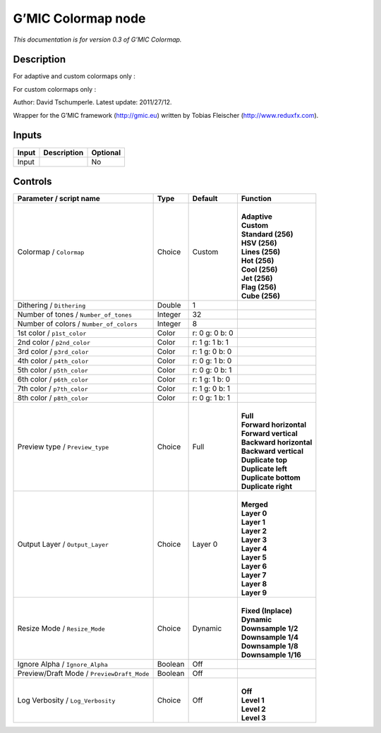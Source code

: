 .. _eu.gmic.Colormap:

G’MIC Colormap node
===================

*This documentation is for version 0.3 of G’MIC Colormap.*

Description
-----------

For adaptive and custom colormaps only :

For custom colormaps only :

Author: David Tschumperle. Latest update: 2011/27/12.

Wrapper for the G’MIC framework (http://gmic.eu) written by Tobias Fleischer (http://www.reduxfx.com).

Inputs
------

+-------+-------------+----------+
| Input | Description | Optional |
+=======+=============+==========+
| Input |             | No       |
+-------+-------------+----------+

Controls
--------

.. tabularcolumns:: |>{\raggedright}p{0.2\columnwidth}|>{\raggedright}p{0.06\columnwidth}|>{\raggedright}p{0.07\columnwidth}|p{0.63\columnwidth}|

.. cssclass:: longtable

+--------------------------------------------+---------+----------------+---------------------------+
| Parameter / script name                    | Type    | Default        | Function                  |
+============================================+=========+================+===========================+
| Colormap / ``Colormap``                    | Choice  | Custom         | |                         |
|                                            |         |                | | **Adaptive**            |
|                                            |         |                | | **Custom**              |
|                                            |         |                | | **Standard (256)**      |
|                                            |         |                | | **HSV (256)**           |
|                                            |         |                | | **Lines (256)**         |
|                                            |         |                | | **Hot (256)**           |
|                                            |         |                | | **Cool (256)**          |
|                                            |         |                | | **Jet (256)**           |
|                                            |         |                | | **Flag (256)**          |
|                                            |         |                | | **Cube (256)**          |
+--------------------------------------------+---------+----------------+---------------------------+
| Dithering / ``Dithering``                  | Double  | 1              |                           |
+--------------------------------------------+---------+----------------+---------------------------+
| Number of tones / ``Number_of_tones``      | Integer | 32             |                           |
+--------------------------------------------+---------+----------------+---------------------------+
| Number of colors / ``Number_of_colors``    | Integer | 8              |                           |
+--------------------------------------------+---------+----------------+---------------------------+
| 1st color / ``p1st_color``                 | Color   | r: 0 g: 0 b: 0 |                           |
+--------------------------------------------+---------+----------------+---------------------------+
| 2nd color / ``p2nd_color``                 | Color   | r: 1 g: 1 b: 1 |                           |
+--------------------------------------------+---------+----------------+---------------------------+
| 3rd color / ``p3rd_color``                 | Color   | r: 1 g: 0 b: 0 |                           |
+--------------------------------------------+---------+----------------+---------------------------+
| 4th color / ``p4th_color``                 | Color   | r: 0 g: 1 b: 0 |                           |
+--------------------------------------------+---------+----------------+---------------------------+
| 5th color / ``p5th_color``                 | Color   | r: 0 g: 0 b: 1 |                           |
+--------------------------------------------+---------+----------------+---------------------------+
| 6th color / ``p6th_color``                 | Color   | r: 1 g: 1 b: 0 |                           |
+--------------------------------------------+---------+----------------+---------------------------+
| 7th color / ``p7th_color``                 | Color   | r: 1 g: 0 b: 1 |                           |
+--------------------------------------------+---------+----------------+---------------------------+
| 8th color / ``p8th_color``                 | Color   | r: 0 g: 1 b: 1 |                           |
+--------------------------------------------+---------+----------------+---------------------------+
| Preview type / ``Preview_type``            | Choice  | Full           | |                         |
|                                            |         |                | | **Full**                |
|                                            |         |                | | **Forward horizontal**  |
|                                            |         |                | | **Forward vertical**    |
|                                            |         |                | | **Backward horizontal** |
|                                            |         |                | | **Backward vertical**   |
|                                            |         |                | | **Duplicate top**       |
|                                            |         |                | | **Duplicate left**      |
|                                            |         |                | | **Duplicate bottom**    |
|                                            |         |                | | **Duplicate right**     |
+--------------------------------------------+---------+----------------+---------------------------+
| Output Layer / ``Output_Layer``            | Choice  | Layer 0        | |                         |
|                                            |         |                | | **Merged**              |
|                                            |         |                | | **Layer 0**             |
|                                            |         |                | | **Layer 1**             |
|                                            |         |                | | **Layer 2**             |
|                                            |         |                | | **Layer 3**             |
|                                            |         |                | | **Layer 4**             |
|                                            |         |                | | **Layer 5**             |
|                                            |         |                | | **Layer 6**             |
|                                            |         |                | | **Layer 7**             |
|                                            |         |                | | **Layer 8**             |
|                                            |         |                | | **Layer 9**             |
+--------------------------------------------+---------+----------------+---------------------------+
| Resize Mode / ``Resize_Mode``              | Choice  | Dynamic        | |                         |
|                                            |         |                | | **Fixed (Inplace)**     |
|                                            |         |                | | **Dynamic**             |
|                                            |         |                | | **Downsample 1/2**      |
|                                            |         |                | | **Downsample 1/4**      |
|                                            |         |                | | **Downsample 1/8**      |
|                                            |         |                | | **Downsample 1/16**     |
+--------------------------------------------+---------+----------------+---------------------------+
| Ignore Alpha / ``Ignore_Alpha``            | Boolean | Off            |                           |
+--------------------------------------------+---------+----------------+---------------------------+
| Preview/Draft Mode / ``PreviewDraft_Mode`` | Boolean | Off            |                           |
+--------------------------------------------+---------+----------------+---------------------------+
| Log Verbosity / ``Log_Verbosity``          | Choice  | Off            | |                         |
|                                            |         |                | | **Off**                 |
|                                            |         |                | | **Level 1**             |
|                                            |         |                | | **Level 2**             |
|                                            |         |                | | **Level 3**             |
+--------------------------------------------+---------+----------------+---------------------------+
